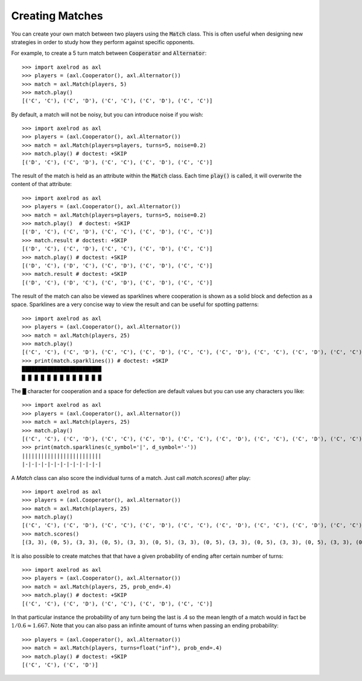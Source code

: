 .. _creating_matches:

Creating Matches
================

You can create your own match between two players using the :code:`Match` class.
This is often useful when designing new strategies in order to study how they
perform against specific opponents.

For example, to create a 5 turn match between :code:`Cooperator` and
:code:`Alternator`::

    >>> import axelrod as axl
    >>> players = (axl.Cooperator(), axl.Alternator())
    >>> match = axl.Match(players, 5)
    >>> match.play()
    [('C', 'C'), ('C', 'D'), ('C', 'C'), ('C', 'D'), ('C', 'C')]

By default, a match will not be noisy, but you can introduce noise if you wish::

    >>> import axelrod as axl
    >>> players = (axl.Cooperator(), axl.Alternator())
    >>> match = axl.Match(players=players, turns=5, noise=0.2)
    >>> match.play() # doctest: +SKIP
    [('D', 'C'), ('C', 'D'), ('C', 'C'), ('C', 'D'), ('C', 'C')]

The result of the match is held as an attribute within the :code:`Match` class.
Each time :code:`play()` is called, it will overwrite the content of that
attribute::

    >>> import axelrod as axl
    >>> players = (axl.Cooperator(), axl.Alternator())
    >>> match = axl.Match(players=players, turns=5, noise=0.2)
    >>> match.play()  # doctest: +SKIP
    [('D', 'C'), ('C', 'D'), ('C', 'C'), ('C', 'D'), ('C', 'C')]
    >>> match.result # doctest: +SKIP
    [('D', 'C'), ('C', 'D'), ('C', 'C'), ('C', 'D'), ('C', 'C')]
    >>> match.play() # doctest: +SKIP
    [('D', 'C'), ('D', 'C'), ('C', 'D'), ('C', 'D'), ('C', 'C')]
    >>> match.result # doctest: +SKIP
    [('D', 'C'), ('D', 'C'), ('C', 'D'), ('C', 'D'), ('C', 'C')]


The result of the match can also be viewed as sparklines where cooperation is
shown as a solid block and defection as a space. Sparklines are a very concise
way to view the result and can be useful for spotting patterns::


    >>> import axelrod as axl
    >>> players = (axl.Cooperator(), axl.Alternator())
    >>> match = axl.Match(players, 25)
    >>> match.play()
    [('C', 'C'), ('C', 'D'), ('C', 'C'), ('C', 'D'), ('C', 'C'), ('C', 'D'), ('C', 'C'), ('C', 'D'), ('C', 'C'), ('C', 'D'), ('C', 'C'), ('C', 'D'), ('C', 'C'), ('C', 'D'), ('C', 'C'), ('C', 'D'), ('C', 'C'), ('C', 'D'), ('C', 'C'), ('C', 'D'), ('C', 'C'), ('C', 'D'), ('C', 'C'), ('C', 'D'), ('C', 'C')]
    >>> print(match.sparklines()) # doctest: +SKIP
    █████████████████████████
    █ █ █ █ █ █ █ █ █ █ █ █ █

The █ character for cooperation and a space for defection are default values
but you can use any characters you like::

    >>> import axelrod as axl
    >>> players = (axl.Cooperator(), axl.Alternator())
    >>> match = axl.Match(players, 25)
    >>> match.play()
    [('C', 'C'), ('C', 'D'), ('C', 'C'), ('C', 'D'), ('C', 'C'), ('C', 'D'), ('C', 'C'), ('C', 'D'), ('C', 'C'), ('C', 'D'), ('C', 'C'), ('C', 'D'), ('C', 'C'), ('C', 'D'), ('C', 'C'), ('C', 'D'), ('C', 'C'), ('C', 'D'), ('C', 'C'), ('C', 'D'), ('C', 'C'), ('C', 'D'), ('C', 'C'), ('C', 'D'), ('C', 'C')]
    >>> print(match.sparklines(c_symbol='|', d_symbol='-'))
    |||||||||||||||||||||||||
    |-|-|-|-|-|-|-|-|-|-|-|-|

A `Match` class can also score the individual turns of a match. Just call
`match.scores()` after play::

    >>> import axelrod as axl
    >>> players = (axl.Cooperator(), axl.Alternator())
    >>> match = axl.Match(players, 25)
    >>> match.play()
    [('C', 'C'), ('C', 'D'), ('C', 'C'), ('C', 'D'), ('C', 'C'), ('C', 'D'), ('C', 'C'), ('C', 'D'), ('C', 'C'), ('C', 'D'), ('C', 'C'), ('C', 'D'), ('C', 'C'), ('C', 'D'), ('C', 'C'), ('C', 'D'), ('C', 'C'), ('C', 'D'), ('C', 'C'), ('C', 'D'), ('C', 'C'), ('C', 'D'), ('C', 'C'), ('C', 'D'), ('C', 'C')]
    >>> match.scores()
    [(3, 3), (0, 5), (3, 3), (0, 5), (3, 3), (0, 5), (3, 3), (0, 5), (3, 3), (0, 5), (3, 3), (0, 5), (3, 3), (0, 5), (3, 3), (0, 5), (3, 3), (0, 5), (3, 3), (0, 5), (3, 3), (0, 5), (3, 3), (0, 5), (3, 3)]

It is also possible to create matches that that have a given probability of
ending after certain number of turns::

    >>> import axelrod as axl
    >>> players = (axl.Cooperator(), axl.Alternator())
    >>> match = axl.Match(players, 25, prob_end=.4)
    >>> match.play() # doctest: +SKIP
    [('C', 'C'), ('C', 'D'), ('C', 'C'), ('C', 'D'), ('C', 'C')]

In that particular instance the probability of any turn being the last is .4 so the mean length of a match would in fact be :math:`1/0.6\approx 1.667`. Note that you can also pass an infinite amount of turns when passing an ending probability::

    >>> players = (axl.Cooperator(), axl.Alternator())
    >>> match = axl.Match(players, turns=float("inf"), prob_end=.4)
    >>> match.play() # doctest: +SKIP
    [('C', 'C'), ('C', 'D')]
